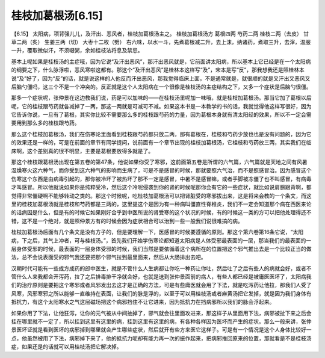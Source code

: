 桂枝加葛根汤[6.15]
--------------------

【6.15】 太阳病，项背强儿儿，及汗出、恶风者，桂枝加葛根汤主之。
桂枝加葛根汤方
葛根四两   芍药二两   桂枝二两（去皮）   甘草二两（炙）   生姜三两（切）   大枣十二枚（劈）
右六味，以水一斗，先煮葛根减二升，去上沫，纳诸药，煮取三升，去滓，温服一升，覆取微似汗，不须啜粥，余如桂枝法将息及禁忌。

基本上呢如果是桂枝汤的主症哦，因为它说“及汗出恶风”，那汗出恶风就是，它前面讲太阳病，所以基本上它已经是在一个太阳病的纲要之下，什么脉浮啦，恶风寒啦这都有。那这个“及汗出恶风”是桂林本这样写“及”，宋本是写“反”，那我想我还是照桂林本说“及”好了，因为“反”的话，就是说这样的人他反而汗出恶风，那我觉得临床上面，不是通常就是，就很顺的就是又汗出又恶风又后脑勺僵吗，这三个不是一个冲突的。反正就是这个人太阳病在一个很像是桂枝汤的主症结构之下，又多一个症状是后脑勺很僵。

那多一个症状呢，张仲景在这边教我们说，药是可以加味的——在桂枝汤里呢加一味哦，就是桂枝加葛根汤。那当它加了葛根以后呢，它的桂枝跟芍药就各减掉了一两，那这一两就是可减可不减。如果这本书是一本教学的书的话，我就觉得他这样写很好，因为它告诉你说，一旦有了葛根，其实你比较不需要那么多的桂枝跟芍药的力量，因为葛根本身就有清太阳经的效果，所以不一定会需要用到那么多的桂枝跟芍药。

那么这个桂枝加葛根汤，我们在伤寒论里面看到桂枝跟芍药都只放二两，那有葛根在，桂枝和芍药少放也也是没有问题的，因为它的效果还是一样的，可是在前面的章节有同学提问，说前面有一个章节出现的桂枝加葛根汤，它桂枝和芍药放三两，其实我们在临床啊，这个差别真的很不明显，主要是葛根要放得多就是了。

那这个桂枝跟葛根汤出现在第五卷的第47条，他说如果你受了寒邪，这前面第五卷是所谓的六气篇，六气篇就是天地之间有风暑湿燥寒火这六种气，而你受到这六种气的影响而生病了，可是不是感冒的时候，那就要照六气治，而不是照感冒治。因为感冒这个伤寒这个东西是由病毒引起的，那你被冷坏了被热坏了那不一定是感冒，中暑不是感冒嘛，或者手脚被冻僵了也不叫感冒，有病毒才叫感冒。所以他就说如果你是纯粹受冷，然后这个冷呢侵袭到你的肾的时候呢那你会有它的一些症状，就比如说肩膀跟背啊，都觉得非常僵硬啊不能够转动之类的。那这个时候呢，吃桂枝加葛根汤可以把肾脏受的寒邪拔出来，这是将来会教的一个条文，而这里的桂枝加葛根汤就是桂枝和芍药都是三两的，这里提这个是因为有一种病叫僵直性脊椎炎，我们不一定会知道那个病在西医来论的话病因是什么，但是有的时候它如果刚好合乎到中医所说的肾受寒的这个状况的时候，有的时候这一类的方可以把他处理得还不错，这不是一个绝对，就是照仲景方有的时候会因为症状相合可以治到一些一般我们说很难搞的病。

桂枝加葛根汤后面有几个条文是没有方子的，但是要理解一下，医感冒的时候要遵循的原则。那这个第六卷第16条它说，“太阳病，下之后，其气上冲者，可与桂枝汤。”，首先我们开始学伤寒论都知道太阳病是人体受邪最表面的一层，那当我们的最表面的一层身体受邪的时候，最表面的一层身体受邪的时候，我们当然是要依循着这个病所在的位置把这个邪气推出去是一个比较正当的做法，总不会说表面受的邪气我还要把那个邪气拉到最里面来，然后从大肠排出去吧。

汉朝时代可能有一些成方成药的郎中医生，就是不管什么人生病都让你吃一种药让你吐，然后吐了之后有些人的病就会好，或者不管什么人来我都会开泻药，拉了之后排毒排干净就会好，也就是送到张仲景面前的病人，有些人都已经是被庸医医坏了，太阳病我们的治疗原则是要把这个寒邪或者风邪发出去这才是正确的方法，可是有些庸医就会用了下法，就是吃泻药让他拉，那我们人受了风寒，风邪寒邪之所以能够一直维持在表面，让我们的脉是浮的，以至于可以用桂枝汤或者麻黄汤把它发掉，就是因为我们身体有抵抗力，有这个太阳寒水之气这层磁场把这个病邪挡住不让它进来，因为抵抗力在挡病邪所以我们的脉会浮起来。

如果你用了下法，让他狂泻，让你的元气被从中间抽掉了，邪气就会往里面攻进来，那这样子从里面用下法，病邪被扯下来之后会挂在哪里就不一定了，所以挂到这里有这里的病，挂到这里有这里的病，有各种各样因为医坏而产生的症状。那么一般来讲，张仲景医坏证就是看到医坏的病邪掉到哪里就会产生哪些症状，然后就开有些方来医它这样子。可是有一个情况是这个人身体比较好一点，他虽然被用了下法，病邪掉下来了，他的抵抗力呢却有能力再一次的振作起来，把病邪推回原来的位置，那就看是不是桂枝汤症，如果还是的话就可以用桂枝汤把它解决掉。
